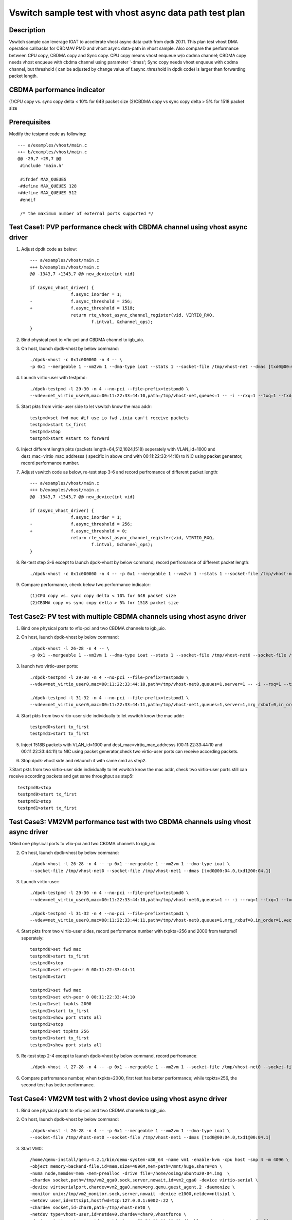 ========================================================
Vswitch sample test with vhost async data path test plan
========================================================

Description
===========

Vswitch sample can leverage IOAT to accelerate vhost async data-path from dpdk 20.11. This plan test
vhost DMA operation callbacks for CBDMAV PMD and vhost async data-path in vhost sample. Also compare
the performance between CPU copy, CBDMA copy and Sync copy. 
CPU copy means vhost enqueue w/o cbdma channel; CBDMA copy needs vhost enqueue with cbdma channel
using parameter '-dmas'; Sync copy needs vhost enqueue with cbdma channel, but threshold ( can be
adjusted by change value of f.async_threshold in dpdk code) is larger than forwarding packet length.

CBDMA performance indicator
===========================

(1)CPU copy vs. sync copy delta < 10% for 64B packet size
(2)CBDMA copy vs sync copy delta > 5% for 1518 packet size

Prerequisites
=============

Modify the testpmd code as following::

	--- a/examples/vhost/main.c
	+++ b/examples/vhost/main.c
	@@ -29,7 +29,7 @@
	 #include "main.h"

	 #ifndef MAX_QUEUES
	-#define MAX_QUEUES 128
	+#define MAX_QUEUES 512
	 #endif

	 /* the maximum number of external ports supported */

Test Case1: PVP performance check with CBDMA channel using vhost async driver
=============================================================================

1. Adjust dpdk code as below::

	--- a/examples/vhost/main.c
	+++ b/examples/vhost/main.c
	@@ -1343,7 +1343,7 @@ new_device(int vid)

        if (async_vhost_driver) {
                	f.async_inorder = 1;
	-               f.async_threshold = 256;
	+               f.async_threshold = 1518;
                	return rte_vhost_async_channel_register(vid, VIRTIO_RXQ,
                        	f.intval, &channel_ops);
        }

2. Bind physical port to vfio-pci and CBDMA channel to igb_uio.

3. On host, launch dpdk-vhost by below command::

	./dpdk-vhost -c 0x1c000000 -n 4 -- \
	-p 0x1 --mergeable 1 --vm2vm 1 --dma-type ioat --stats 1 --socket-file /tmp/vhost-net --dmas [txd0@00:04.0]

4. Launch virtio-user with testpmd::

	./dpdk-testpmd -l 29-30 -n 4 --no-pci --file-prefix=testpmd0 \
	--vdev=net_virtio_user0,mac=00:11:22:33:44:10,path=/tmp/vhost-net,queues=1 -- -i --rxq=1 --txq=1 --txd=1024 --rxd=1024 --nb-cores=1

5. Start pkts from virtio-user side to let vswitch know the mac addr::

	testpmd>set fwd mac #if use io fwd ,ixia can't receive packets
	testpmd>start tx_first
	testpmd>stop
	testpmd>start #start to forward

6. Inject different length pkts (packets length=64,512,1024,1518) seperately with VLAN_id=1000 and dest_mac=virtio_mac_addresss ( specific in above cmd with 00:11:22:33:44:10) to NIC using packet generator, record performance number.

7. Adjust vswitch code as below, re-test step 3-6 and record perfromance of different packet length::

	--- a/examples/vhost/main.c
	+++ b/examples/vhost/main.c
	@@ -1343,7 +1343,7 @@ new_device(int vid)

        if (async_vhost_driver) {
                	f.async_inorder = 1;
	-               f.async_threshold = 256;
	+               f.async_threshold = 0;
                	return rte_vhost_async_channel_register(vid, VIRTIO_RXQ,
                        	f.intval, &channel_ops);
        }

8. Re-test step 3-6 except to launch dpdk-vhost by below command, record perfromance of different packet length::

	./dpdk-vhost -c 0x1c000000 -n 4 -- -p 0x1 --mergeable 1 --vm2vm 1 --stats 1 --socket-file /tmp/vhost-net

9. Compare performance, check below two performance indicator::

	(1)CPU copy vs. sync copy delta < 10% for 64B packet size
	(2)CBDMA copy vs sync copy delta > 5% for 1518 packet size

Test Case2: PV test with multiple CBDMA channels using vhost async driver
==========================================================================

1. Bind one physical ports to vfio-pci and two CBDMA channels to igb_uio.

2. On host, launch dpdk-vhost by below command::

	./dpdk-vhost -l 26-28 -n 4 -- \
	-p 0x1 --mergeable 1 --vm2vm 1 --dma-type ioat --stats 1 --socket-file /tmp/vhost-net0 --socket-file /tmp/vhost-net1 --dmas [txd0@00:04.0,txd1@00:04.1] --client

3. launch two virtio-user ports::

	./dpdk-testpmd -l 29-30 -n 4 --no-pci --file-prefix=testpmd0 \
	--vdev=net_virtio_user0,mac=00:11:22:33:44:10,path=/tmp/vhost-net0,queues=1,server=1 -- -i --rxq=1 --txq=1 --txd=1024 --rxd=1024 --nb-cores=1
	
	./dpdk-testpmd -l 31-32 -n 4 --no-pci --file-prefix=testpmd1 \
	--vdev=net_virtio_user0,mac=00:11:22:33:44:11,path=/tmp/vhost-net1,queues=1,server=1,mrg_rxbuf=0,in_order=1,vectorized=1 -- -i --rxq=1 --txq=1 --txd=1024 --rxd=1024 --nb-cores=1

4. Start pkts from two virtio-user side individually to let vswitch know the mac addr::

	testpmd0>start tx_first
	testpmd1>start tx_first

5. Inject 1518B packets with VLAN_id=1000 and dest_mac=virtio_mac_addresss (00:11:22:33:44:10 and 00:11:22:33:44:11) to NIC using packet generator,check two virtio-user ports can receive according packets.

6. Stop dpdk-vhost side and relaunch it with same cmd as step2.

7.Start pkts from two virtio-user side individually to let vswitch know the mac addr, check two virtio-user ports still can receive according packets and get same throughput as step5::

        testpmd0>stop
        testpmd0>start tx_first
        testpmd1>stop
        testpmd1>start tx_first

Test Case3: VM2VM performance test with two CBDMA channels using vhost async driver
====================================================================================

1.Bind one physical ports to vfio-pci and two CBDMA channels to igb_uio.

2. On host, launch dpdk-vhost by below command::

	./dpdk-vhost -l 26-28 -n 4 -- -p 0x1 --mergeable 1 --vm2vm 1 --dma-type ioat \
	--socket-file /tmp/vhost-net0 --socket-file /tmp/vhost-net1 --dmas [txd0@00:04.0,txd1@00:04.1]

3. Launch virtio-user::

	./dpdk-testpmd -l 29-30 -n 4 --no-pci --file-prefix=testpmd0 \
	--vdev=net_virtio_user0,mac=00:11:22:33:44:10,path=/tmp/vhost-net0,queues=1 -- -i --rxq=1 --txq=1 --txd=1024 --rxd=1024 --nb-cores=1

	./dpdk-testpmd -l 31-32 -n 4 --no-pci --file-prefix=testpmd1 \
	--vdev=net_virtio_user0,mac=00:11:22:33:44:11,path=/tmp/vhost-net0,queues=1,mrg_rxbuf=0,in_order=1,vectorized=1 -- -i --rxq=1 --txq=1 --txd=1024 --rxd=1024 --nb-cores=1

4. Start pkts from two virtio-user sides, record performance number with txpkts=256 and 2000 from testpmd1 seperately::

	testpmd0>set fwd mac
	testpmd0>start tx_first
	testpmd0>stop
	testpmd0>set eth-peer 0 00:11:22:33:44:11
	testpmd0>start

	testpmd1>set fwd mac
	testpmd1>set eth-peer 0 00:11:22:33:44:10
	testpmd1>set txpkts 2000
	testpmd1>start tx_first
	testpmd1>show port stats all
	testpmd1>stop
	testpmd1>set txpkts 256
	testpmd1>start tx_first
	testpmd1>show port stats all

5. Re-test step 2-4 except to launch dpdk-vhost by below command, record perfromance::

	./dpdk-vhost -l 27-28 -n 4 -- -p 0x1 --mergeable 1 --vm2vm 1 --socket-file /tmp/vhost-net0 --socket-file /tmp/vhost-net1

6. Compare perfromance number, when txpkts=2000, first test has better performance; while txpkts=256, the second test has better performance.

Test Case4: VM2VM test with 2 vhost device using vhost async driver
=======================================================================

1. Bind one physical ports to vfio-pci and two CBDMA channels to igb_uio.

2. On host, launch dpdk-vhost by below command::

	./dpdk-vhost -l 26-28 -n 4 -- -p 0x1 --mergeable 1 --vm2vm 1 --dma-type ioat \
	--socket-file /tmp/vhost-net0 --socket-file /tmp/vhost-net1 --dmas [txd0@00:04.0,txd1@00:04.1]

3. Start VM0::

 	/home/qemu-install/qemu-4.2.1/bin/qemu-system-x86_64 -name vm1 -enable-kvm -cpu host -smp 4 -m 4096 \
        -object memory-backend-file,id=mem,size=4096M,mem-path=/mnt/huge,share=on \
        -numa node,memdev=mem -mem-prealloc -drive file=/home/osimg/ubuntu20-04.img  \
        -chardev socket,path=/tmp/vm2_qga0.sock,server,nowait,id=vm2_qga0 -device virtio-serial \
        -device virtserialport,chardev=vm2_qga0,name=org.qemu.guest_agent.2 -daemonize \
        -monitor unix:/tmp/vm2_monitor.sock,server,nowait -device e1000,netdev=nttsip1 \
        -netdev user,id=nttsip1,hostfwd=tcp:127.0.0.1:6002-:22 \
        -chardev socket,id=char0,path=/tmp/vhost-net0 \
        -netdev type=vhost-user,id=netdev0,chardev=char0,vhostforce \
        -device virtio-net-pci,netdev=netdev0,mac=52:54:00:00:00:01,disable-modern=true,mrg_rxbuf=off,csum=on,guest_csum=on,host_tso4=on,guest_tso4=on,guest_ecn=on -vnc :10

4. Start VM1::

	/home/qemu-install/qemu-4.2.1/bin/qemu-system-x86_64 -name vm2 -enable-kvm -cpu host -smp 4 -m 4096 \
        -object memory-backend-file,id=mem,size=4096M,mem-path=/mnt/huge,share=on \
        -numa node,memdev=mem -mem-prealloc -drive file=/home/osimg/ubuntu20-04-2.img  \
        -chardev socket,path=/tmp/vm2_qga0.sock,server,nowait,id=vm2_qga0 -device virtio-serial \
        -device virtserialport,chardev=vm2_qga0,name=org.qemu.guest_agent.2 -daemonize \
        -monitor unix:/tmp/vm2_monitor.sock,server,nowait -device e1000,netdev=nttsip1 \
        -netdev user,id=nttsip1,hostfwd=tcp:10.67.119.61:6003-:22 \
        -chardev socket,id=char0,path=/tmp/vhost-net1 \
        -netdev type=vhost-user,id=netdev0,chardev=char0,vhostforce \
        -device virtio-net-pci,netdev=netdev0,mac=52:54:00:00:00:02,disable-modern=true,mrg_rxbuf=off,csum=on,guest_csum=on,host_tso4=on,guest_tso4=on,guest_ecn=on -vnc :12

5. Bind virtio port to vfio-pci in both two VMs::

	modprobe vfio enable_unsafe_noiommu_mode=1
	modprobe vfio-pci
	echo 1 > /sys/module/vfio/parameters/enable_unsafe_noiommu_mode
	./usertools/dpdk-devbind.py --bind=vfio-pci 00:05.0

6. Start testpmd in VMs seperately::

	./dpdk-testpmd -l 1-2 -n 4 -- -i --rxq=1 --txq=1 --nb-cores=1 --txd=1024 --rxd=1024

7. Start pkts from two virtio-pmd, record performance number with txpkts=256 and 2000 from testpmd1 seperately::

	testpmd0>set fwd mac
	testpmd0>start tx_first
	testpmd0>stop
	testpmd0>set eth-peer 0 52:54:00:00:00:02
	testpmd0>start

	testpmd1>set fwd mac
	testpmd1>set eth-peer 0 52:54:00:00:00:01
	testpmd1>set txpkts 2000
	testpmd1>start tx_first
	testpmd1>show port stats all
	testpmd1>stop
	testpmd1>set txpkts 256
	testpmd1>start tx_first
	testpmd1>show port stats all

8. Inject traffic with VLAN_id=1000 and dest_mac=virtio_mac_addresss (52:54:00:00:00:02 and 52:54:00:00:00:02) to NIC using packet generator, check two virtio-pmd can receive according packets.

9. Quit two testpmd in two VMs, bind virtio-pmd port to virtio-pci,then bind port back to vfio-pci, rerun below cmd 50 times::

	./usertools/dpdk-devbind.py -u 00:05.0
	./usertools/dpdk-devbind.py --bind=virtio-pci 00:05.0
	./usertools/dpdk-devbind.py --bind=vfio-pci 00:05.0

10. Rerun step 6-8，check vhost can stable work.

